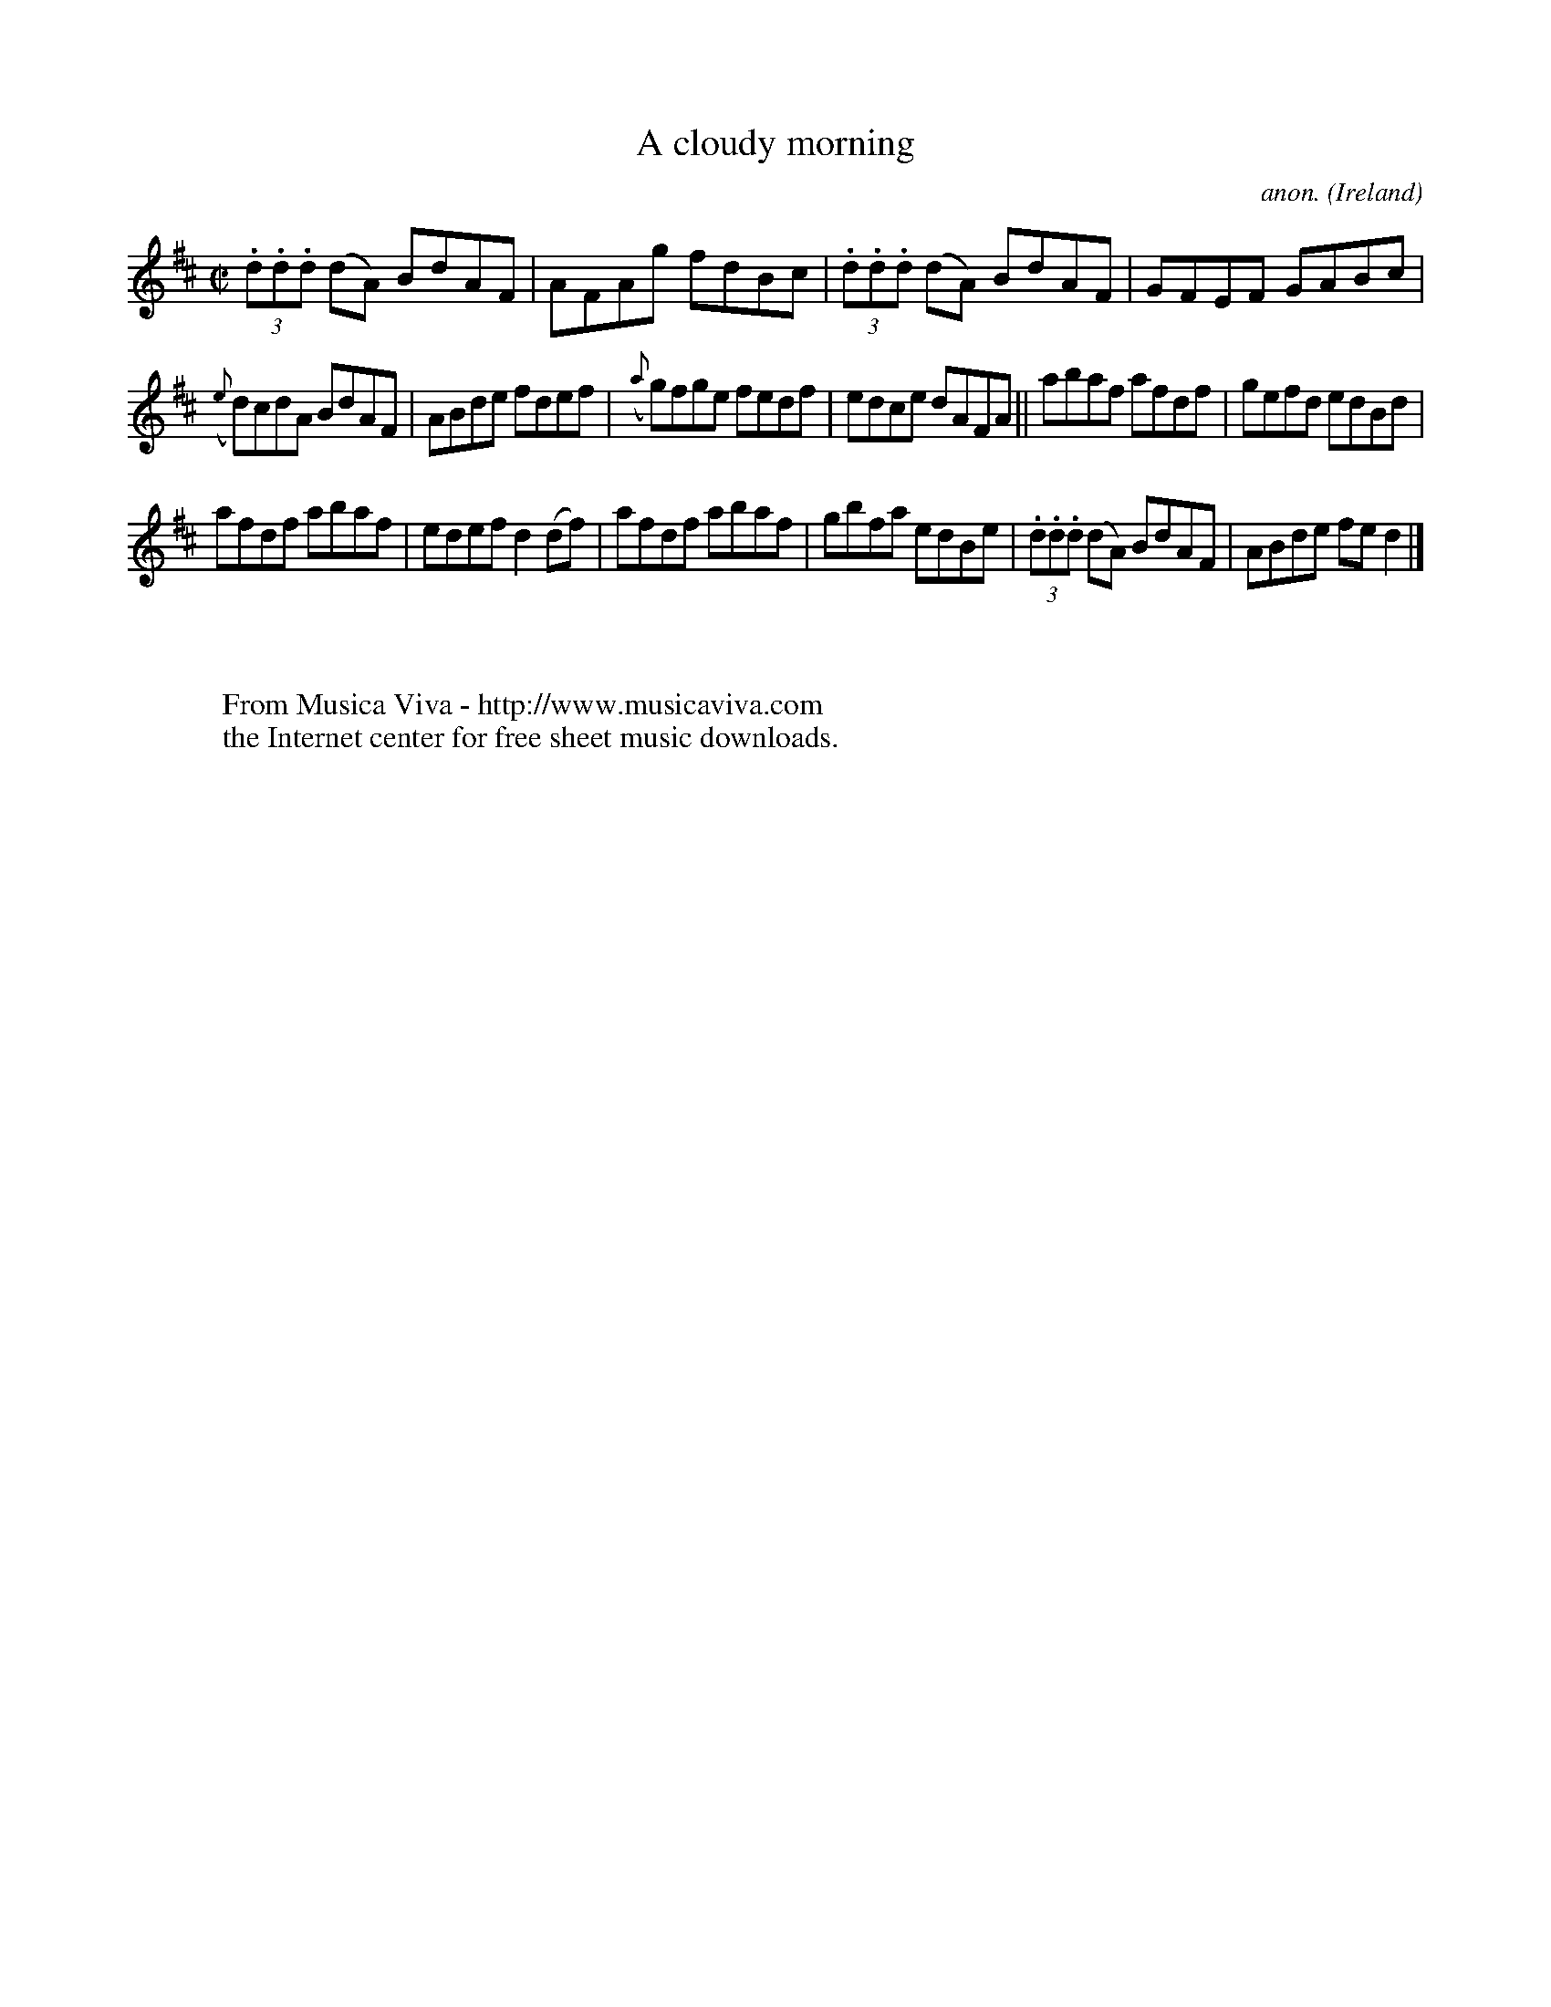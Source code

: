 X:592
T:A cloudy morning
C:anon.
O:Ireland
B:Francis O'Neill: "The Dance Music of Ireland" (1907) no. 592
R:Reel
Z:Transcribed by Frank Nordberg - http://www.musicaviva.com
F:http://www.musicaviva.com/abc/tunes/ireland/oneill-1001/0592/oneill-1001-0592-1.abc
M:C|
L:1/8
K:D
(3.d.d.d (dA) BdAF|AFAg fdBc|(3.d.d.d (dA) BdAF|GFEF GABc|
({e}d)cdA BdAF|ABde fdef|({a}g)fge fedf|edce dAFA||abaf afdf|gefd edBd|
afdf abaf|edef d2(df)|afdf abaf|gbfa edBe|(3.d.d.d (dA) BdAF|ABde fed2|]
W:
W:
W:  From Musica Viva - http://www.musicaviva.com
W:  the Internet center for free sheet music downloads.
